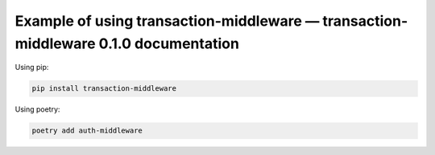 Example of using transaction-middleware — transaction-middleware 0.1.0 documentation
============

Using pip:

.. code-block:: bash

   pip install transaction-middleware

Using poetry:

.. code-block:: bash

   poetry add auth-middleware